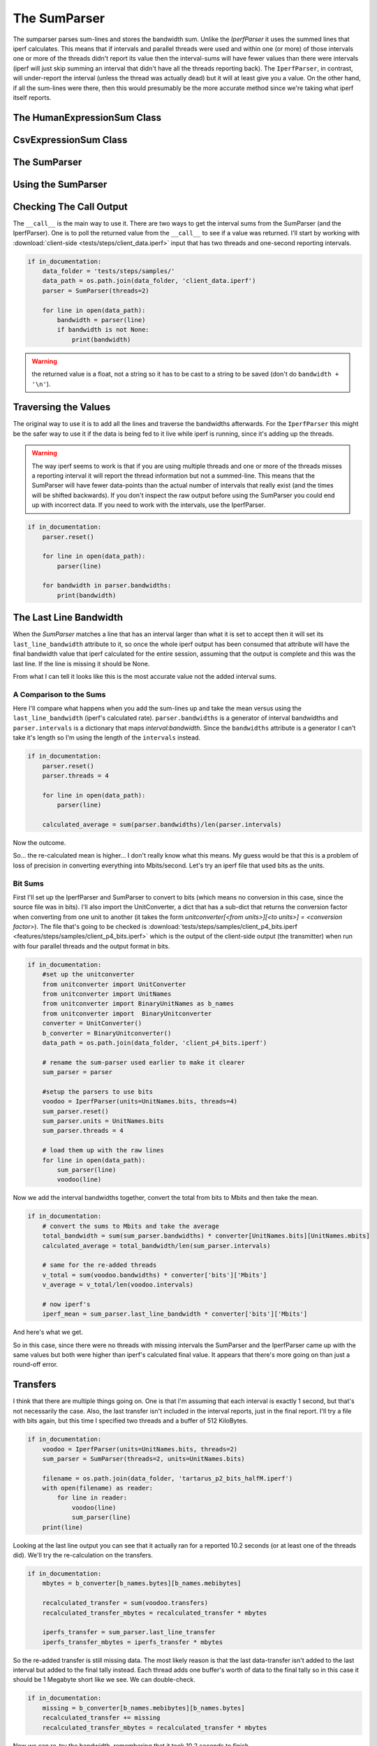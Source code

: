 The SumParser
=============

The sumparser parses sum-lines and stores the bandwidth sum. Unlike the `IperfParser` it uses the summed lines that iperf calculates. This means that if intervals and parallel threads were used and within one (or more) of those intervals one or more of the threads didn't report its value then the interval-sums will have fewer values than there were intervals (iperf will just skip summing an interval that didn't have all the threads reporting back). The ``IperfParser``, in contrast, will under-report the interval (unless the thread was actually dead) but it will at least give you a value. On the other hand, if all the sum-lines were there, then this would presumably be the more accurate method since we're taking what iperf itself reports.

.. '




The HumanExpressionSum Class
----------------------------

.. uml::

   HumanExpression <|-- HumanExpressionSum

.. module:: iperflexer.sumparser
.. autosummary::
   :toctree: api

   HumanExpression
   HumanExpression.thread_column   




CsvExpressionSum Class
----------------------

.. uml::

   CsvExpression <|-- CsvExpressionSum

.. autosummary::
   :toctree: api

   CsvExpressionSum
   CsvExpressionSum.thread_column   




The SumParser
-------------

.. uml::

   IperfParser <|-- SumParser
   SumParser: __call__(line)
   SumParser: last_line_bandwidth

.. autosummary::
   :toctree: api

   SumParser
   SumParser.__call__
   SumParser.pipe
   SumParser.transfer_units
   SumParser.traverse
   SumParser.bandwidths
   SumParser.transfers
   SumParser.regex
   SumParser.valid
   SumParser.bandwidth
   SumParser.transfer
   SumParser.search
   SumParser.reset
   SumParser.filename




Using the SumParser
-------------------

Checking The Call Output
------------------------

The ``__call__`` is the main way to use it. There are two ways to get the interval sums from the SumParser (and the IperfParser). One is to poll the returned value from the ``__call__`` to see if a value was returned. I'll start by working with :download:`client-side <tests/steps/client_data.iperf>` input that has two threads and one-second reporting intervals.

.. '





.. code:: python

    if in_documentation:
        data_folder = 'tests/steps/samples/'
        data_path = os.path.join(data_folder, 'client_data.iperf')
        parser = SumParser(threads=2)
    
        for line in open(data_path):
            bandwidth = parser(line)
            if bandwidth is not None:
                print(bandwidth)
    



.. warning:: the returned value is a float, not a string so it has to be cast to a string to be saved (don't do ``bandwidth + '\n'``).

.. '

Traversing the Values
---------------------

The original way to use it is to add all the lines and traverse the bandwidths afterwards. For the ``IperfParser`` this might be the safer way to use it if the data is being fed to it live while iperf is running, since it's adding up the threads.

.. warning:: The way iperf seems to work is that if you are using multiple threads and one or more of the threads misses a reporting interval it will report the thread information but not a summed-line. This means that the SumParser will have fewer data-points than the actual number of intervals that really exist (and the times will be shifted backwards). If you don't inspect the raw output before using the SumParser you could end up with incorrect data. If you need to work with the intervals, use the IperfParser.


.. code:: python

    if in_documentation:
        parser.reset()
    
        for line in open(data_path):
            parser(line)
        
        for bandwidth in parser.bandwidths:
            print(bandwidth)
    


           
The Last Line Bandwidth
-----------------------

When the `SumParser` matches a line that has an interval larger than what it is set to accept then it will set its ``last_line_bandwidth`` attribute to it, so once the whole iperf output has been consumed that attribute will have the final bandwidth value that iperf calculated for the entire session, assuming that the output is complete and this was the last line. If the line is missing it should be None.

From what I can tell it looks like this is the most accurate value not the added interval sums.

A Comparison to the Sums
~~~~~~~~~~~~~~~~~~~~~~~~

Here I'll compare what happens when you add the sum-lines up and take the mean versus using the ``last_line_bandwidth`` (iperf's calculated rate). ``parser.bandwidths`` is a generator of interval bandwidths and ``parser.intervals`` is a  dictionary that maps `interval:bandwidth`. Since the ``bandwidths`` attribute is a generator I can't take it's length so I'm using the length of the ``intervals`` instead. 

.. '


.. code:: python

    if in_documentation:
        parser.reset()
        parser.threads = 4
    
        for line in open(data_path):
            parser(line)
        
        calculated_average = sum(parser.bandwidths)/len(parser.intervals)
    



Now the outcome.

.. csv-table:: Calculated Sums-mean vs Iperf's Mean
   :header: Source, Bandwidth (Mbits/Second)




.. '

So... the re-calculated mean is higher... I don't really know what this means. My guess would be that this is a problem of loss of precision in converting everything into Mbits/second. Let's try an iperf file that used bits as the units.

Bit Sums
~~~~~~~~

First I'll set up the IperfParser and SumParser to convert to bits (which means no conversion in this case, since the source file was in bits). I'll also import the UnitConverter, a dict that has a sub-dict that returns the conversion factor when converting from one unit to another (it takes the form `unitconverter[<from units>][<to units>] = <conversion factor>`). The file that's going to be checked is :download:`tests/steps/samples/client_p4_bits.iperf <features/steps/samples/client_p4_bits.iperf>` which is the output of the client-side output (the transmitter) when run with four parallel threads and the output format in bits.

.. '


.. code:: python

    if in_documentation:
        #set up the unitconverter
        from unitconverter import UnitConverter 
        from unitconverter import UnitNames
        from unitconverter import BinaryUnitNames as b_names
        from unitconverter import  BinaryUnitconverter 
        converter = UnitConverter()
        b_converter = BinaryUnitconverter()
        data_path = os.path.join(data_folder, 'client_p4_bits.iperf')
    
        # rename the sum-parser used earlier to make it clearer
        sum_parser = parser
        
        #setup the parsers to use bits
        voodoo = IperfParser(units=UnitNames.bits, threads=4)
        sum_parser.reset()
        sum_parser.units = UnitNames.bits
        sum_parser.threads = 4
    
        # load them up with the raw lines
        for line in open(data_path):
            sum_parser(line)
            voodoo(line)
    



Now we add the interval bandwidths together, convert the total from bits to Mbits and then take the mean. 


.. code:: python

    if in_documentation:
        # convert the sums to Mbits and take the average
        total_bandwidth = sum(sum_parser.bandwidths) * converter[UnitNames.bits][UnitNames.mbits]
        calculated_average = total_bandwidth/len(sum_parser.intervals)
    
        # same for the re-added threads
        v_total = sum(voodoo.bandwidths) * converter['bits']['Mbits']
        v_average = v_total/len(voodoo.intervals)
    
        # now iperf's
        iperf_mean = sum_parser.last_line_bandwidth * converter['bits']['Mbits']
    



And here's what we get.

.. '

.. csv-table:: Bandwidth Comparison
   :header: Source, Mean Bandwidth (Mbits/Second)   




So in this case, since there were no threads with missing intervals the SumParser and the IperfParser came up with the same values but both were higher than iperf's calculated final value. It appears that there's more going on than just a round-off error.

Transfers
---------

I think that there are multiple things going on. One is that I'm assuming that each interval is exactly 1 second, but that's not necessarily the case. Also, the last transfer isn't included in the interval reports, just in the final report. I'll try a file with bits again, but this time I specified two threads and a buffer of 512 KiloBytes.


.. code:: python

    if in_documentation:
        voodoo = IperfParser(units=UnitNames.bits, threads=2)
        sum_parser = SumParser(threads=2, units=UnitNames.bits)
    
        filename = os.path.join(data_folder, 'tartarus_p2_bits_halfM.iperf')
        with open(filename) as reader:
            for line in reader:
                voodoo(line)
                sum_parser(line)
        print(line)
    



Looking at the last line output you can see that it actually ran for a reported 10.2 seconds (or at least one of the threads did). We'll try the re-calculation on the transfers.

.. '


.. code:: python

    if in_documentation:
        mbytes = b_converter[b_names.bytes][b_names.mebibytes]
        
        recalculated_transfer = sum(voodoo.transfers)
        recalculated_transfer_mbytes = recalculated_transfer * mbytes
        
        iperfs_transfer = sum_parser.last_line_transfer
        iperfs_transfer_mbytes = iperfs_transfer * mbytes
    



.. csv-table:: Data Transfered
   :header: Source, Transfer (MBytes)
   



So the re-added transfer is still missing data. The most likely reason is that the last data-transfer isn't added to the last interval but added to the final tally instead. Each thread adds one buffer's worth of data to the final tally so in this case it should be 1 Megabyte short like we see. We can double-check.


.. code:: python

    if in_documentation:
        missing = b_converter[b_names.mebibytes][b_names.bytes]
        recalculated_transfer += missing
        recalculated_transfer_mbytes = recalculated_transfer * mbytes
    



.. csv-table:: Re-added Data Transfered
   :header: Source, Transfer(Mbytes)




Now we can re-try the bandwidth, remembering that it took 10.2 seconds to finish.


.. code:: python

    if in_documentation:
        m_bits = converter[UnitNames.bits][UnitNames.mbits]
        recalculated_bandwidth = recalculated_transfer * b_converter[b_names.bytes][b_names.bits]
        recalculated_bandwidth = recalculated_bandwidth
        recalculated_bandwidth_mbits = (recalculated_bandwidth/10.2) * m_bits
        iperfs_bandwidth = sum_parser.last_line_bandwidth * m_bits
    



.. csv-table:: Bandwidths
   :header: Source, Bandwidth (Mbits)




So it still doesn't capture the full bandwidth... We can get the actual time with a little algebra.

.. '

.. math::

   bandwidth &=  \frac{bits}{seconds}\\
   seconds &= \frac{bits}{bandwidth}\\


.. code:: python

    if in_documentation:
        transfer = sum_parser.last_line_transfer * b_converter[b_names.bytes][b_names.bits]
        seconds = transfer/float(sum_parser.last_line_bandwidth)
        print(seconds)
    



Once more with feeling.


.. code:: python

    if in_documentation:
        recalculated_bandwidth_mbits = (recalculated_bandwidth/seconds) * m_bits
    



.. csv-table:: Final Bandwidths
   :header: Source, Bandwidth (Mbits)




So there you have it.
